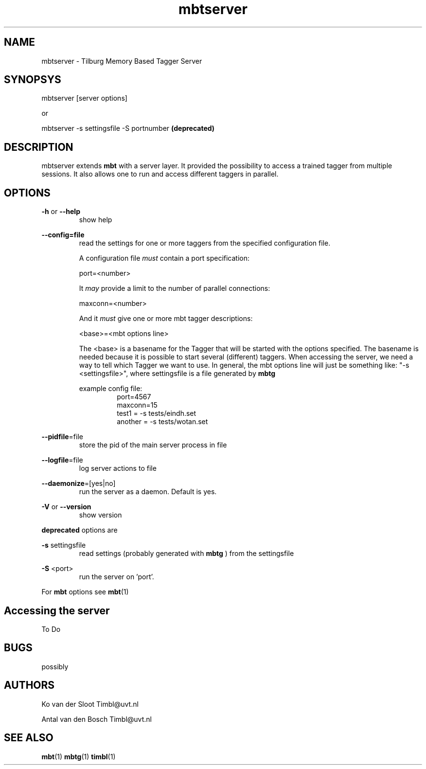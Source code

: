 .TH mbtserver 1 "2014 december 2"

.SH NAME
mbtserver \- Tilburg Memory Based Tagger Server
.SH SYNOPSYS

mbtserver [server options]

or

mbtserver \-s settingsfile \-S portnumber
.B (deprecated)


.SH DESCRIPTION
mbtserver extends
.B mbt
with a server layer. It provided the possibility to access a trained tagger
from multiple sessions. It also allows one to run and access different taggers
in parallel.

.SH OPTIONS

.BR \-h " or " \-\-help
.RS
show help
.RE

.BR \-\-config=file
.RS
read the settings for one or more taggers from the specified configuration file.

A configuration file
.I must
contain a port specification:

port=<number>

It
.I may
provide a limit to the number of parallel connections:

maxconn=<number>

And it
.I must
give one or more mbt tagger descriptions:

<base>=<mbt options line>

The <base> is a basename for the Tagger that will be started with the options
specified. The basename is needed because it is possible to start several (different)
taggers. When accessing the server, we need a way to tell which Tagger we want
to use.
In general, the mbt options line will just be something like:
"\-s <settingsfile>", where settingsfile is a file generated by
.B mbtg

example config file:
.RS
.nf
port=4567
maxconn=15
test1 = \-s tests/eindh.set
another = \-s tests/wotan.set
.fi
.RE

.RE

.BR \-\-pidfile =file
.RS
store the pid of the main server process in file
.RE

.BR \-\-logfile =file
.RS
log server actions to file
.RE

.BR \-\-daemonize =[yes|no]
.RS
run the server as a daemon. Default is yes.
.RE

.BR \-V " or " \-\-version
.RS
show version
.RE

.B deprecated
options are

.B \-s
settingsfile
.RS
read settings (probably generated with
.B mbtg
) from the settingsfile
.RE

.B \-S
<port>
.RS
run the server on 'port'.
.RE

For
.B mbt
options see
.BR mbt (1)

.SH Accessing the server
To Do

.SH BUGS
possibly

.SH AUTHORS
Ko van der Sloot Timbl@uvt.nl

Antal van den Bosch Timbl@uvt.nl

.SH SEE ALSO
.BR mbt (1)
.BR mbtg (1)
.BR timbl (1)
